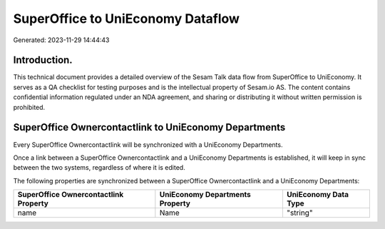 ==================================
SuperOffice to UniEconomy Dataflow
==================================

Generated: 2023-11-29 14:44:43

Introduction.
------------

This technical document provides a detailed overview of the Sesam Talk data flow from SuperOffice to UniEconomy. It serves as a QA checklist for testing purposes and is the intellectual property of Sesam.io AS. The content contains confidential information regulated under an NDA agreement, and sharing or distributing it without written permission is prohibited.

SuperOffice Ownercontactlink to UniEconomy Departments
------------------------------------------------------
Every SuperOffice Ownercontactlink will be synchronized with a UniEconomy Departments.

Once a link between a SuperOffice Ownercontactlink and a UniEconomy Departments is established, it will keep in sync between the two systems, regardless of where it is edited.

The following properties are synchronized between a SuperOffice Ownercontactlink and a UniEconomy Departments:

.. list-table::
   :header-rows: 1

   * - SuperOffice Ownercontactlink Property
     - UniEconomy Departments Property
     - UniEconomy Data Type
   * - name
     - Name
     - "string"

